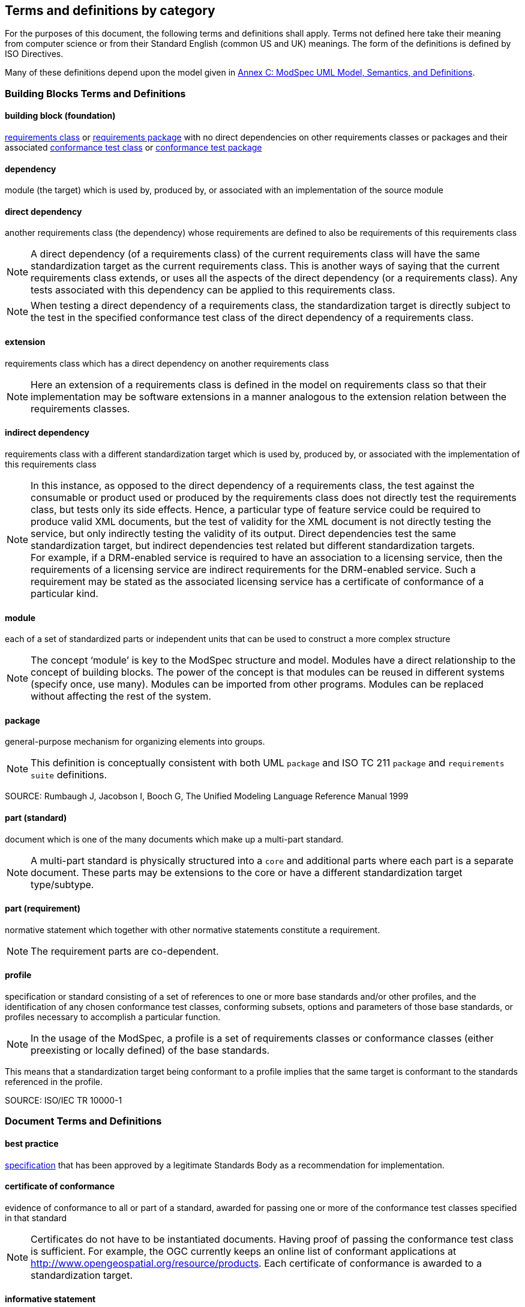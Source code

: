 [[cls-4]]
== Terms and definitions by category

[.boilerplate]

For the purposes of this document, the following terms and definitions shall apply.
Terms not defined here take their meaning from computer science or from their
Standard English (common US and UK) meanings. The form of the definitions is
defined by ISO Directives.

Many of these definitions depend upon the model given in <<annex-C,Annex C: ModSpec UML Model, Semantics, and Definitions>>.

=== Building Blocks Terms and Definitions

[[buildingblock-definition]]

==== building block (foundation)

<<requirementsclass-definition,requirements class>> or <<requirementspackage-definition,requirements package>> with no direct dependencies on other requirements classes or packages and their associated <<conformanceclass-definition,conformance test class>> or <<conformancepackage-definition,conformance test package>> 

[[dependency-definition]]

==== dependency 

module (the target) which is used by, produced by, or associated with an implementation of the source module 

[[directdependency-definition]]

==== direct dependency

another requirements class (the dependency) whose requirements are defined to also be requirements of this requirements class

NOTE: A direct dependency (of a requirements class) of the current requirements class will have the same standardization target as the current requirements class. This is another ways of saying that the current requirements class extends, or uses all the aspects of the direct dependency (or a requirements class). Any tests associated with this dependency can be applied to this requirements class. 

NOTE: When testing a direct dependency of a requirements class, the standardization target is directly subject to the test in the specified conformance test class of the direct dependency of a requirements class.  

[[extension-definition]]

==== extension

requirements class which has a direct dependency on another requirements class 

NOTE: Here an extension of a requirements class is defined in the model on requirements class so that their implementation 
may be software extensions in a manner analogous to the extension relation between the requirements classes.  

[[indirectdependency-definition]]

==== indirect dependency

requirements class with a different standardization target which is used by, produced by, or associated with the implementation of this requirements class 

NOTE: In this instance, as opposed to the direct dependency of a requirements class, the test against the consumable or product used or produced by the requirements class does not directly test the requirements class, but tests only its side effects. Hence, a particular type of feature service could be required to produce valid XML documents, but the test of validity for the XML document is not directly testing the service, but only indirectly testing the validity of its output. Direct dependencies test the same standardization target, but indirect dependencies test related but different standardization targets. +
For example, if a DRM-enabled service is required to have an association to a licensing service, then the requirements of a licensing service are indirect requirements for the DRM-enabled service. Such a requirement may be stated as the associated licensing service has a certificate of conformance of a particular kind.  

[[module-definition]]

==== module

each of a set of standardized parts or independent units that can be used to construct a more complex structure

NOTE: The concept ‘module’ is key to the ModSpec structure and model. Modules have a direct relationship to the concept of building blocks. 
The power of the concept is that modules can be reused in different systems (specify once, use many). Modules can be imported from other programs. 
Modules can be replaced without affecting the rest of the system. 

[[package-definition]]

==== package

general-purpose mechanism for organizing elements into groups. 

NOTE: This definition is conceptually consistent with both UML `package` and ISO TC 211 `package` and `requirements suite` definitions.

SOURCE: Rumbaugh J, Jacobson I, Booch G, The Unified Modeling Language Reference Manual 1999

[[part-document-definition]]

==== part (standard)

document which is one of the many documents which make up a multi-part standard.

NOTE: A multi-part standard is physically structured into a `core` and additional parts where each part is a separate document. These parts may be extensions to the core or have a different standardization target type/subtype.

[[part-requirement-definition]]

==== part (requirement)

normative statement which together with other normative statements constitute a requirement. 

NOTE: The requirement parts are co-dependent. 

[[profile-definition]]

==== profile

specification or standard consisting of a set of references to one or more base standards and/or other profiles, and the identification of any chosen conformance test classes, conforming subsets, options and parameters of those base standards, or profiles necessary to accomplish a particular function. 

NOTE:  In the usage of the ModSpec, a profile is a set of requirements classes or conformance classes (either preexisting or locally defined) of the base standards.

This means that a standardization target being conformant to a profile implies that the same target is conformant to the standards referenced in the profile.

SOURCE: ISO/IEC TR 10000-1    

=== Document Terms and Definitions

[[bestpractice-definition]]

==== best practice

<<specification-definition,specification>> that has been approved by a legitimate Standards Body as a recommendation for implementation.  

[[certificateofconformance-definition]]

==== certificate of conformance

evidence of conformance to all or part of a standard, awarded for passing one or more of the conformance test classes specified in that standard 

NOTE:  Certificates do not have to be instantiated documents. Having proof of passing the conformance test class is sufficient. For example, the OGC currently keeps an online list of conformant applications at http://www.opengeospatial.org/resource/products. 
Each certificate of conformance is awarded to a standardization target.

[[informativestatement-definition]]

==== informative statement

expression in a document conveying non-normative information

NOTE: Includes all statements in a document not part of the normative requirements, recommendations, permissions, or conformance tests. Included for completeness. 

[[normativestatement-definition]]

==== normative statement

expression in a document conveying information required to define conformance

NOTE:  Includes all normative statements in a document including requirements, recommendations, permissions, and conformance tests. Included for completeness. 

[[specification-definition]]

==== specification

document containing recommendations, requirements, permissions, and conformance tests

NOTE:  This definition is included for completeness. 

NOTE:  In the OGC, there are Abstract Specifications and Implementation Standards. Abstract Specifications may or may not be testable. Further, Abstract Specifications may not be directly implementable. Implementation Standards are always testable and contain a conformance test suite. 

[[standard-definition]]

==== standard

<<specification-definition,specification>> that has been approved by a legitimate Standards Body 

NOTE:  This definition is included for completeness. Standard and specification can apply to the same document. While specification is always valid, standard only applies after the adoption of the document by a legitimate standards organization.  

NOTE:  A standard should consist primarily of Normative Statements. The goal should be for the standard to be concise. Supporting information can be provided through a user's guide. 

[[statement-definition]]

==== statement

expression in a document conveying information 

[[usersguide-definition]]

==== users guide

non-normative information that assists in understanding a standard but is not required to implement the standard.   

=== Core Terms and Definitions

[[conformanceclass-definition]]

==== conformance class +
conformance test class

set of <<conformancetest-definition,conformance tests>> that must be passed to receive a single <<certificateofconformance-definition,certificate of conformance>>

[[conformancepackage-definition]]

==== conformance package

set (grouping) of related conformance classes and their associated components. 

[[conformancesuite-definition]]

==== conformance suite

set of <<conformanceclass-definition,conformance classes>> and/or <<conformancemodule-definition,conformance packages>> that define <<conformancetest-definition,tests>> for all <<requirement-definition,requirements>> of a <<standard-definition,standard>>

NOTE:  The *conformance suite* is the union of all *conformance classes* and their associated <<conformanceclass-definition,conformance classes>>. It is by definition the *conformance class* of the entire *standard* or *abstract specification*.  

[[conformancetest-definition]]

==== conformance test

test, abstract or real, of one or more <<requirement-definition,requirements>> contained within a standard, or set of standards  

[[conformancetestmethod-definition]]

==== conformance test method

process used to test an implementation of the standard for conformance. 

NOTE: Testing may be automated, manual, or a hybrid.

NOTE: Testing by an independent second party is recommended.

[[corerequirementsclass-definition]]

==== core requirements class

unique requirements class that must be satisfied by any conformant standardization targets associated with the standard

NOTE:  The core requirements class is unique because if it were possible to have more than one, then each core would have to be implemented to pass any conformance test class, and thus would have to be contained in any other core. The core may be empty, or all or part of another standard or related set of standards. 

NOTE: The core can refer to this requirements class, its associated conformance test class, or the software module that implements that requirements class.  

[[model-definition]]

==== model

representation of those aspects of the standardization target type which are to be governed by a standard. The model captures both the conceptual and logical properties of the standardization target type. The requirements promulgated by a standard should be expressed in terms of those conceptual and logical properties.

In short, the model provides the vocabulary for expressing requirements. 

[[permission-definition]]

==== permission

expression, in the content of a <<standard-definition,standard>>, that conveys consent or liberty (or opportunity) to do something

SOURCE: ISO Directives Part 2 

NOTE:: uses “may” and is used to prevent a requirement from being “over interpreted” and as such is considered to be more of a “statement of fact” rather than a “normative” condition. 

[[recommendation-definition]]

==== recommendation

expression, in the content of a <<standard-definition,standard>>, that conveys a suggested possible choice or course of action deemed to be particularly suitable without necessarily mentioning or excluding others.

NOTE:: In the negative form, a recommendation is the expression that a suggested possible choice or course of action is not preferred but it is not prohibited.

SOURCE: ISO Directives Part 2 

NOTE:  Although using normative language, a recommendation is not a requirement. The usual form replaces the `shall` (imperative or command) of a requirement with a `should` (suggestive or conditional). 

NOTE:  Recommendations are not tested and therefore have no related conformance test.


[[requirement-definition]]

==== requirement

expression, in the content of a <<standard-definition,standard>>, that conveys objectively verifiable criteria to be fulfilled and 
from which no deviation is permitted if conformance with the document is to be claimed.

SOURCE: ISO Directives Part 2 

NOTE:  Each requirement is a normative criterion for a single type of <<standardizationtarget-definition,standardization target>>. 
In the ModSpec, requirements are associated to <<conformancetest-definition,conformance tests>> that can be used to prove compliance 
to the underlying criteria by the standardization target. The implementation of a requirement is dependent on the type of standard 
being written. A data standard requires data structures, but a procedural standard requires software implementations. The view of 
a standard in terms of a set of testable requirements supports using set descriptions of both the standard and its implementations.
The specification of a requirement is usually expressed in terms of a model of the standardization target type, such as a UML model, 
or an XML, JSON or SQL schema. Anything without a defined test is a-priori not testable and thus would be better expressed as a recommendation. 
Requirements use normative language and in particular are commands and use the imperative "shall" or similar imperative constructs. Statements in 
standards which are not requirements and need to be either conditional or future tense normally use "will" and should not be confused 
with requirements that use "shall" imperatively  

[[requirementsclass-definition]]

==== requirements class

aggregate of <<requirement-definition,requirements>> with a single <<standardizationtargettype-definition,standardization target type>> that must all be satisfied to pass a <<conformanceclass-definition,conformance test Class>>.

NOTE:  There is some confusion possible here, since the testing of <<indirectdependency-definition,indirect dependencies>> seems 
to violate this definition. But the existence of an indirect dependency implies that the test is actually a test of the existence 
of the relationship from the original target to something that has a property (satisfies a condition or requirement from another requirements class).  

[[requirementspackage-definition]]

==== requirements package

set (grouping) of related requirement classes and their associated components. 

[[standardizationgoal-definition]]

==== standardization goal

concise statement of the problem that the standard helps address and the strategy envisioned for achieving a solution. 

NOTE: This strategy typically identifies real-world entities that need to be modified or constrained. At the abstract level, those entities are the <<standardizationtargettype-definition,Standardization Target Types>>.  

[[standardizationtarget-definition]]

==== standardization target

entity to which some <<requirement-definition,requirements>> of a <<standard-definition,standard>> apply

NOTE:   The standardization target is the entity which may receive a certificate of conformance for a requirements class.  

[[standardizationtargettype-definition]]

==== standardization target type

type of entity or set of entities to which the <<requirement-definition,requirement>> of a <<standard-definition,standard>> apply

NOTE:  For example, the standardization target type for The OGC API – Features Standard are Web APIs. The standardization target type for the CDB Standard is “datastore”. It is important to understand that a standard’s root standardization target type can have sub-types, and that there can be a hierarchy of target types. For example, a Web API can have sub types of client, server, security, and so forth. As such, each requirements class can have a standardization target type that is a sub-type of the root. 

[[will-definition]]

==== will

In informative sections, the word "will" implies that something is an implication of a requirement. The "will" statements are
not requirements, but explain the consequence of requirements.
